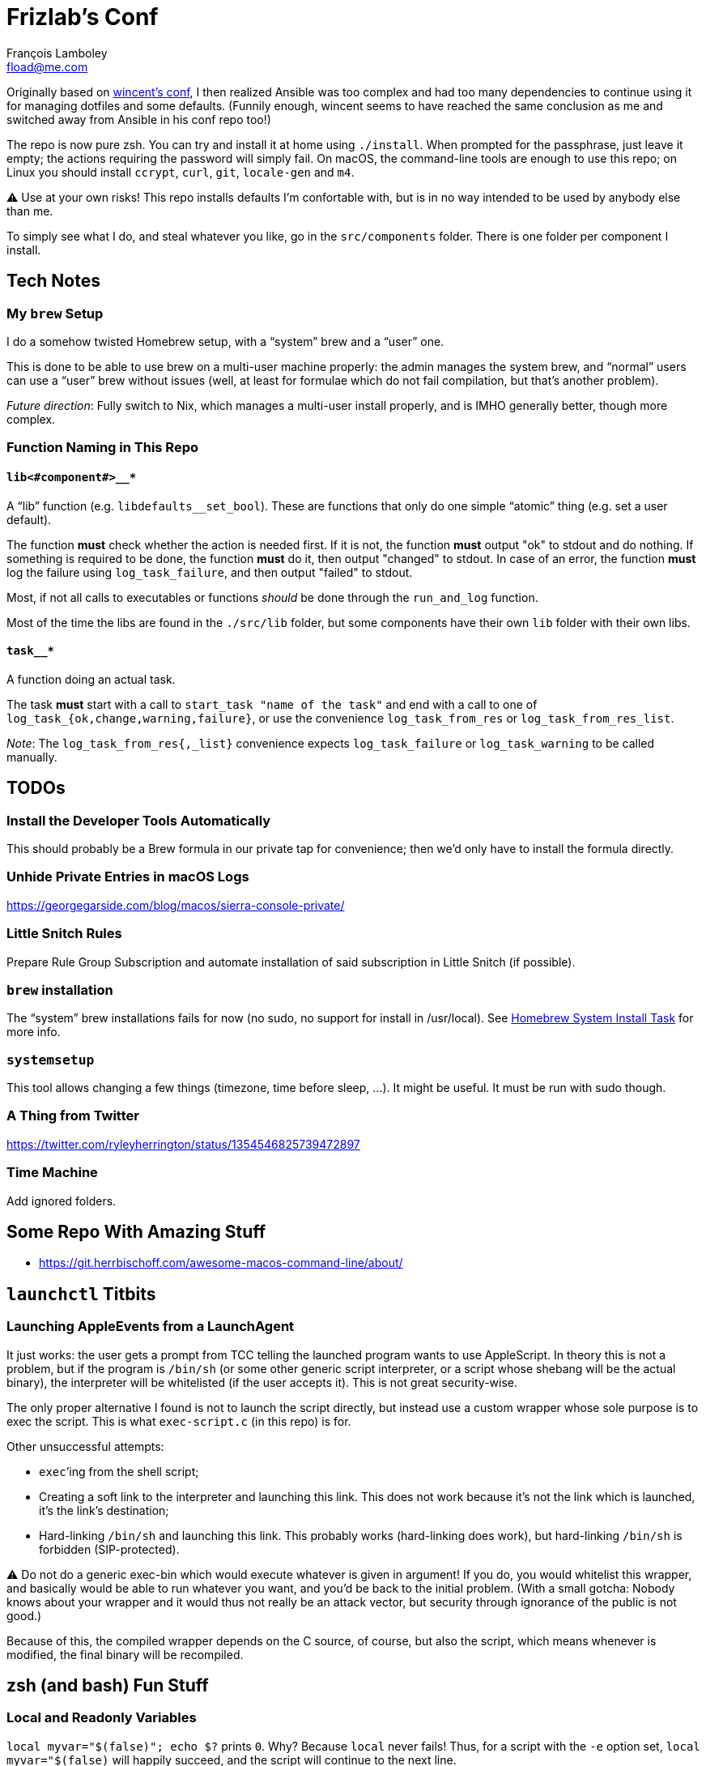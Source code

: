 = Frizlab’s Conf
François Lamboley <fload@me.com>

Originally based on https://github.com/wincent/wincent[wincent’s conf],
  I then realized Ansible was too complex and had too many dependencies to continue using it for managing dotfiles and some defaults.
(Funnily enough, wincent seems to have reached the same conclusion as me and switched away from Ansible in his conf repo too!)

The repo is now pure zsh.
You can try and install it at home using `./install`.
When prompted for the passphrase, just leave it empty; the actions requiring the password will simply fail.
On macOS, the command-line tools are enough to use this repo; on Linux you should install `ccrypt`, `curl`, `git`, `locale-gen` and `m4`.

⚠️ Use at your own risks!
This repo installs defaults I’m confortable with, but is in no way intended to be used by anybody else than me.

To simply see what I do, and steal whatever you like, go in the `src/components` folder.
There is one folder per component I install.

== Tech Notes

=== My `brew` Setup
I do a somehow twisted Homebrew setup, with a “system” brew and a “user” one.

This is done to be able to use brew on a multi-user machine properly:
 the admin manages the system brew, and “normal” users can use a “user” brew without issues
 (well, at least for formulae which do not fail compilation, but that’s another problem).

_Future direction_: Fully switch to Nix, which manages a multi-user install properly, and is IMHO generally better, though more complex.

=== Function Naming in This Repo

==== `lib<#component#>__*`
A “lib” function (e.g. `libdefaults__set_bool`).
These are functions that only do one simple “atomic” thing (e.g. set a user default).

The function **must** check whether the action is needed first.
If it is not, the function **must** output "ok" to stdout and do nothing.
If something is required to be done, the function **must** do it, then output "changed" to stdout.
In case of an error, the function **must** log the failure using `log_task_failure`, and then output "failed" to stdout.

Most, if not all calls to executables or functions _should_ be done through the `run_and_log` function.

Most of the time the libs are found in the `./src/lib` folder, but some components have their own `lib` folder with their own libs.

==== `task__*`
A function doing an actual task.

The task **must** start with a call to `start_task "name of the task"` and
 end with a call to one of `log_task_{ok,change,warning,failure}`, or use the convenience `log_task_from_res` or `log_task_from_res_list`.

_Note_: The `log_task_from_res{,_list}` convenience expects `log_task_failure` or `log_task_warning` to be called manually.

== TODOs

=== Install the Developer Tools Automatically
This should probably be a Brew formula in our private tap for convenience; then we’d only have to install the formula directly.

=== Unhide Private Entries in macOS Logs

https://georgegarside.com/blog/macos/sierra-console-private/

=== Little Snitch Rules
Prepare Rule Group Subscription and automate installation of said subscription in Little Snitch (if possible).

=== `brew` installation
The “system” brew installations fails for now (no sudo, no support for install in /usr/local).
See link:./src/components/homebrew-system/tasks/%20main.zsh#L4[Homebrew System Install Task] for more info.

=== `systemsetup`
This tool allows changing a few things (timezone, time before sleep, …).
It might be useful.
It must be run with sudo though.

=== A Thing from Twitter

https://twitter.com/ryleyherrington/status/1354546825739472897

=== Time Machine

Add ignored folders.

== Some Repo With Amazing Stuff

- https://git.herrbischoff.com/awesome-macos-command-line/about/

== `launchctl` Titbits

=== Launching AppleEvents from a LaunchAgent

It just works: the user gets a prompt from TCC telling the launched program wants to use AppleScript.
In theory this is not a problem, but if the program is `/bin/sh` (or some other generic script interpreter, or a script whose shebang will be the actual binary), the interpreter will be whitelisted (if the user accepts it).
This is not great security-wise.

The only proper alternative I found is not to launch the script directly, but instead use a custom wrapper whose sole purpose is to exec the script.
This is what `exec-script.c` (in this repo) is for.

Other unsuccessful attempts:

- `exec`’ing from the shell script;
- Creating a soft link to the interpreter and launching this link.
This does not work because it’s not the link which is launched, it’s the link’s destination;
- Hard-linking `/bin/sh` and launching this link.
This probably works (hard-linking does work), but hard-linking `/bin/sh` is forbidden (SIP-protected).

⚠️ Do not do a generic exec-bin which would execute whatever is given in argument!
If you do, you would whitelist this wrapper, and basically would be able to run whatever you want, and you’d be back to the initial problem.
(With a small gotcha: Nobody knows about your wrapper and it would thus not really be an attack vector, but security through ignorance of the public is not good.)

Because of this, the compiled wrapper depends on the C source, of course, but also the script, which means whenever is modified, the final binary will be recompiled.

== zsh (and bash) Fun Stuff

=== Local and Readonly Variables

`local myvar="$(false)"; echo $?` prints `0`. Why? Because `local` never fails!
Thus, for a script with the `-e` option set, `local myvar="$(false)` will happily succeed, and the script will continue to the next line.

To workaround this, one should separate the local declaration and the value assignment: `local myvar; myvar="$(false)"`.

Now how about a readonly local variable? In theory, we could do this: `local -r myvar="$(false)"`
 (BTW, certainly not `readonly local myvar...`, nor `local readonly myvar...`!),
 however, we would have the same problem. +
The solution here is `local myvar; myvar="$(false)"; readonly myvar`.

Shell scripts are great.

PS: Of course, `test "" = "$(false)"` does not fail either.

== Some doc related to `.bash_profile`, `.bashrc` & others

=== Random links
- man bash, § INVOCATION
- https://unix.stackexchange.com/a/119675
- https://superuser.com/a/789705
- https://kb.iu.edu/d/abdy
- https://github.com/rbenv/rbenv/wiki/unix-shell-initialization

=== Roles

_Lexicographic note_: When I say “conf that is propagated to its children,” I mean for instance `export var=`, or `export -f function_name` in bash.
That is everything that is exported to children of the shell.

==== `.bash_profile`
Should contain only bash-specific conf that is propagated to its children.
For instance, exported env variables, exported functions (this is possible with bash with `export -f func_name`).

It is important to know aliases cannot be exported.

==== `.profile`
Should contain only POSIX-compliant conf that is propagated to its children.

*Important*: In theory https://stackoverflow.com/a/29239838[it is not possible to export a function in a POSIX shell],
 though `bash --posix` does not complain when doing it, for whatever reason, neither on Debian, nor on macOS!

==== `.bashrc`
Should contain only bash-specific conf that cannot be propagated to children.
Aliases might fall into this category, but you might want to put them in `.shrc` if they’re POSIX-compliant.

==== `.shrc`
(Not a standard file per-se.) +
Should contain only POSIX-compliant conf that cannot be propagated to children (e.g. aliases).


=== Scenarios
All login shells are considered interactive. +
All of this has been tested on macOS and Debian.
On both, the shell is `bash`, even when launching an `sh` shell.
However, when `bash` is launched as `sh`, it tries and mimic the startup behavior of `sh`, while still conforming to the POSIX standard (says the man of bash).

==== bash, login
* `.bash_profile`
** imports `.profile`
** …
** imports `.bashrc`
*** imports `.shrc`
*** …

==== bash, non-login, interactive
* `.bashrc`
** imports `.shrc`
** …

==== sh, login
* `.profile`
** …
** imports `.shrc` via the `ENV` variable, only if it is not already set

==== sh, non-login, interactive
* `.shrc` via the `ENV` variable, only if the login shell above had set it

==== bash --posix
Does not load anything unless the `ENV` var is set, in which case it loads the file in `$ENV` (in theory; not the behavior observed on macOS; untested on Debian).
